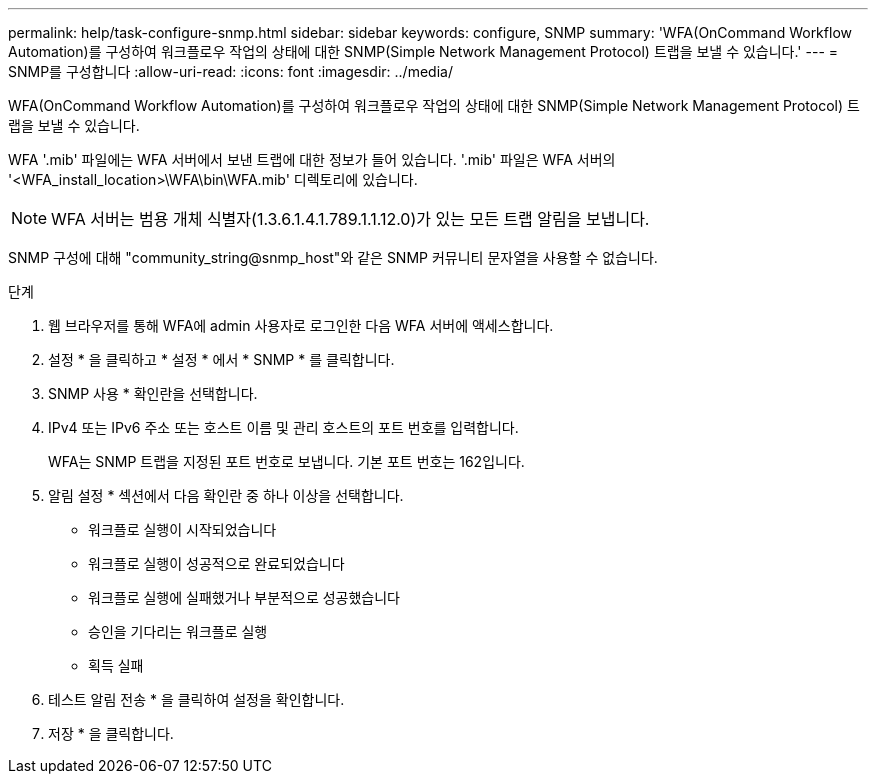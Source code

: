 ---
permalink: help/task-configure-snmp.html 
sidebar: sidebar 
keywords: configure, SNMP 
summary: 'WFA(OnCommand Workflow Automation)를 구성하여 워크플로우 작업의 상태에 대한 SNMP(Simple Network Management Protocol) 트랩을 보낼 수 있습니다.' 
---
= SNMP를 구성합니다
:allow-uri-read: 
:icons: font
:imagesdir: ../media/


[role="lead"]
WFA(OnCommand Workflow Automation)를 구성하여 워크플로우 작업의 상태에 대한 SNMP(Simple Network Management Protocol) 트랩을 보낼 수 있습니다.

WFA '.mib' 파일에는 WFA 서버에서 보낸 트랩에 대한 정보가 들어 있습니다. '.mib' 파일은 WFA 서버의 '<WFA_install_location>\WFA\bin\WFA.mib' 디렉토리에 있습니다.


NOTE: WFA 서버는 범용 개체 식별자(1.3.6.1.4.1.789.1.1.12.0)가 있는 모든 트랩 알림을 보냅니다.

SNMP 구성에 대해 "community_string@snmp_host"와 같은 SNMP 커뮤니티 문자열을 사용할 수 없습니다.

.단계
. 웹 브라우저를 통해 WFA에 admin 사용자로 로그인한 다음 WFA 서버에 액세스합니다.
. 설정 * 을 클릭하고 * 설정 * 에서 * SNMP * 를 클릭합니다.
. SNMP 사용 * 확인란을 선택합니다.
. IPv4 또는 IPv6 주소 또는 호스트 이름 및 관리 호스트의 포트 번호를 입력합니다.
+
WFA는 SNMP 트랩을 지정된 포트 번호로 보냅니다. 기본 포트 번호는 162입니다.

. 알림 설정 * 섹션에서 다음 확인란 중 하나 이상을 선택합니다.
+
** 워크플로 실행이 시작되었습니다
** 워크플로 실행이 성공적으로 완료되었습니다
** 워크플로 실행에 실패했거나 부분적으로 성공했습니다
** 승인을 기다리는 워크플로 실행
** 획득 실패


. 테스트 알림 전송 * 을 클릭하여 설정을 확인합니다.
. 저장 * 을 클릭합니다.

